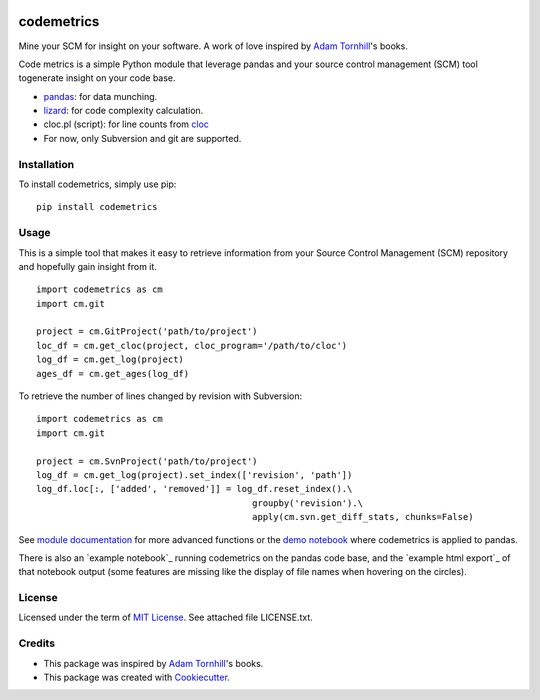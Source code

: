 .. image:: https://img.shields.io/pypi/v/codemetrics.svg
    :target: https://pypi.python.org/pypi/codemetrics/
    :alt: PyPi version

.. image:: https://img.shields.io/pypi/pyversions/codemetrics.svg
    :target: https://pypi.python.org/pypi/codemetrics/
    :alt: Python compatibility

.. image:: https://img.shields.io/github/workflow/status/elmotec/codemetrics/Python%20application
    :target: https://github.com/elmotec/codemetrics/actions?query=workflow%3A%22Python+application%22
    :alt: GitHub Workflow Python application

.. image:: https://img.shields.io/appveyor/ci/elmotec/codemetrics/main?label=AppVeyor
    :target: https://ci.appveyor.com/project/elmotec/codemetrics
    :alt: AppVeyor main status

.. image:: https://img.shields.io/librariesio/release/pypi/codemetrics.svg?label=libraries.io
    :alt: Libraries.io dependency status for latest release
    :target: https://libraries.io/pypi/codemetrics

.. image:: https://img.shields.io/readthedocs/codemetrics.svg
    :target: https://codemetrics.readthedocs.org/
    :alt: Documentation

.. image:: https://codecov.io/gh/elmotec/codemetrics/branch/main/graph/badge.svg?token=ELJW941FET
    :target: https://codecov.io/gh/elmotec/codemetrics
    :alt: Coverage

.. image:: https://img.shields.io/codacy/grade/dd4a11eb66674b3bbe518d8f829b6234.svg
    :target: https://www.codacy.com/app/elmotec/codemetrics/dashboard
    :alt: Codacy


===========
codemetrics
===========

Mine your SCM for insight on your software. A work of love
inspired by `Adam Tornhill`_'s books.

Code metrics is a simple Python module that leverage pandas and your source control management (SCM) tool togenerate
insight on your code base.

- pandas_: for data munching.
- lizard_: for code complexity calculation.
- cloc.pl (script): for line counts from cloc_
- For now, only Subversion and git are supported.


Installation
------------

To install codemetrics, simply use pip:

::

  pip install codemetrics



Usage
-----

This is a simple tool that makes it easy to retrieve information from your
Source Control Management (SCM) repository and hopefully gain insight from it.

::

  import codemetrics as cm
  import cm.git

  project = cm.GitProject('path/to/project')
  loc_df = cm.get_cloc(project, cloc_program='/path/to/cloc')
  log_df = cm.get_log(project)
  ages_df = cm.get_ages(log_df)


To retrieve the number of lines changed by revision with Subversion:

::

  import codemetrics as cm
  import cm.git

  project = cm.SvnProject('path/to/project')
  log_df = cm.get_log(project).set_index(['revision', 'path'])
  log_df.loc[:, ['added', 'removed']] = log_df.reset_index().\
                                           groupby('revision').\
                                           apply(cm.svn.get_diff_stats, chunks=False)

See `module documentation`_ for more advanced functions or the `demo notebook`_ where codemetrics is applied to pandas.

There is also an `example notebook`_ running codemetrics on the pandas code base, and
the `example html export`_ of that notebook output (some features are missing like
the display of file names when hovering on the circles).

License
-------

Licensed under the term of `MIT License`_. See attached file LICENSE.txt.


Credits
-------

- This package was inspired by `Adam Tornhill`_'s books.
- This package was created with Cookiecutter_.


.. _Cookiecutter: https://github.com/audreyr/cookiecutter
.. _lizard: https://github.com/terryyin/lizard
.. _pandas: https://pandas.pydata.org/
.. _cloc: http://cloc.sourceforge.net/
.. _Pandas documentation: https://pandas.pydata.org/pandas-docs/stable/text.html
.. _MIT License: https://en.wikipedia.org/wiki/MIT_License
.. _Adam Tornhill: https://www.adamtornhill.com/
.. _module documentation: https://codemetrics.readthedocs.org/
.. _demo notebook: https://github.com/elmotec/codemetrics/blob/main/notebooks/pandas.ipynb

